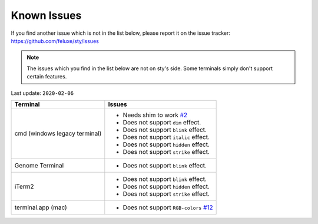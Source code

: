 
Known Issues
============

If you find another issue which is not in the list below, please report it on the issue tracker: https://github.com/feluxe/sty/issues

.. NOTE::

   The issues which you find in the list below are not on sty's side. Some
   terminals simply don't support certain features.


Last update: ``2020-02-06``

=============================  ==================================
Terminal                       Issues
=============================  ==================================
cmd (windows legacy terminal)  - Needs shim to work `#2 <https://github.com/feluxe/sty/issues/2#issuecomment-501890699>`__
                               - Does not support ``dim`` effect.
                               - Does not support ``blink`` effect.
                               - Does not support ``italic`` effect.
                               - Does not support ``hidden`` effect.
                               - Does not support ``strike`` effect.
Genome Terminal                - Does not support ``blink`` effect.
iTerm2                         - Does not support ``blink`` effect.
                               - Does not support ``hidden`` effect.
                               - Does not support ``strike`` effect.
terminal.app (mac)             - Does not support  ``RGB-colors`` `#12 <https://github.com/feluxe/sty/issues/12>`__
=============================  ==================================
